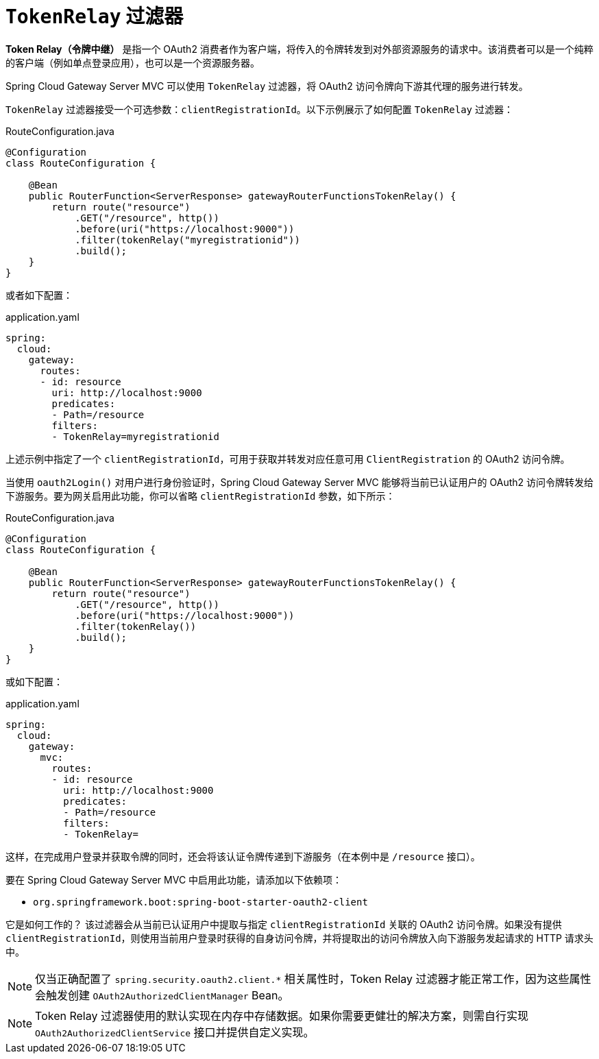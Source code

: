 [[tokenrelay-filter]]
= `TokenRelay` 过滤器

**Token Relay（令牌中继）** 是指一个 OAuth2 消费者作为客户端，将传入的令牌转发到对外部资源服务的请求中。该消费者可以是一个纯粹的客户端（例如单点登录应用），也可以是一个资源服务器。

Spring Cloud Gateway Server MVC 可以使用 `TokenRelay` 过滤器，将 OAuth2 访问令牌向下游其代理的服务进行转发。

`TokenRelay` 过滤器接受一个可选参数：`clientRegistrationId`。以下示例展示了如何配置 `TokenRelay` 过滤器：

.RouteConfiguration.java
[source,java]
----
@Configuration
class RouteConfiguration {

    @Bean
    public RouterFunction<ServerResponse> gatewayRouterFunctionsTokenRelay() {
        return route("resource")
            .GET("/resource", http())
            .before(uri("https://localhost:9000"))
            .filter(tokenRelay("myregistrationid"))
            .build();
    }
}
----

或者如下配置：

.application.yaml
[source,yaml]
----
spring:
  cloud:
    gateway:
      routes:
      - id: resource
        uri: http://localhost:9000
        predicates:
        - Path=/resource
        filters:
        - TokenRelay=myregistrationid
----

上述示例中指定了一个 `clientRegistrationId`，可用于获取并转发对应任意可用 `ClientRegistration` 的 OAuth2 访问令牌。

当使用 `oauth2Login()` 对用户进行身份验证时，Spring Cloud Gateway Server MVC 能够将当前已认证用户的 OAuth2 访问令牌转发给下游服务。要为网关启用此功能，你可以省略 `clientRegistrationId` 参数，如下所示：

.RouteConfiguration.java
[source,java]
----
@Configuration
class RouteConfiguration {

    @Bean
    public RouterFunction<ServerResponse> gatewayRouterFunctionsTokenRelay() {
        return route("resource")
            .GET("/resource", http())
            .before(uri("https://localhost:9000"))
            .filter(tokenRelay())
            .build();
    }
}
----

或如下配置：

.application.yaml
[source,yaml]
----
spring:
  cloud:
    gateway:
      mvc:
        routes:
        - id: resource
          uri: http://localhost:9000
          predicates:
          - Path=/resource
          filters:
          - TokenRelay=
----

这样，在完成用户登录并获取令牌的同时，还会将该认证令牌传递到下游服务（在本例中是 `/resource` 接口）。

要在 Spring Cloud Gateway Server MVC 中启用此功能，请添加以下依赖项：

- `org.springframework.boot:spring-boot-starter-oauth2-client`

它是如何工作的？  
该过滤器会从当前已认证用户中提取与指定 `clientRegistrationId` 关联的 OAuth2 访问令牌。如果没有提供 `clientRegistrationId`，则使用当前用户登录时获得的自身访问令牌，并将提取出的访问令牌放入向下游服务发起请求的 HTTP 请求头中。

//完整的工作示例请参见 https://github.com/spring-cloud-samples/sample-gateway-oauth2login[此项目]。

NOTE: 仅当正确配置了 `spring.security.oauth2.client.*` 相关属性时，Token Relay 过滤器才能正常工作，因为这些属性会触发创建 `OAuth2AuthorizedClientManager` Bean。

NOTE: Token Relay 过滤器使用的默认实现在内存中存储数据。如果你需要更健壮的解决方案，则需自行实现 `OAuth2AuthorizedClientService` 接口并提供自定义实现。